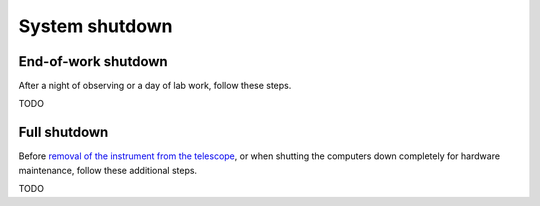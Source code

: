 System shutdown
===============

End-of-work shutdown
--------------------

After a night of observing or a day of lab work, follow these steps.

TODO

Full shutdown
-------------

Before `removal of the instrument from the
telescope <../handling/telescope_removal.md>`__, or when shutting the
computers down completely for hardware maintenance, follow these
additional steps.

TODO
